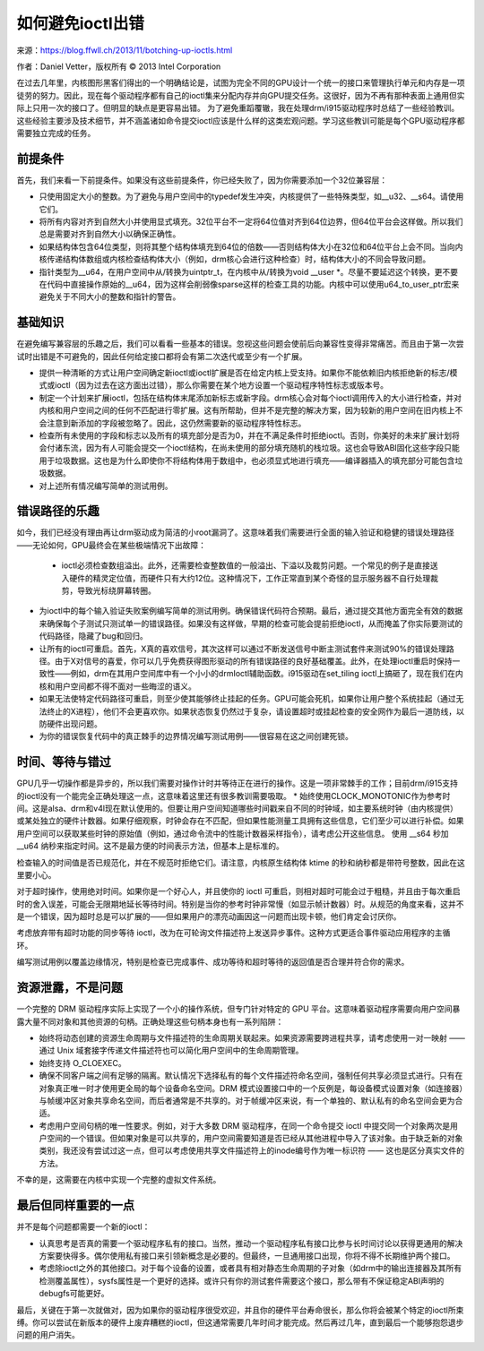 如何避免ioctl出错
==================

来源：https://blog.ffwll.ch/2013/11/botching-up-ioctls.html

作者：Daniel Vetter，版权所有 © 2013 Intel Corporation

在过去几年里，内核图形黑客们得出的一个明确结论是，试图为完全不同的GPU设计一个统一的接口来管理执行单元和内存是一项徒劳的努力。因此，现在每个驱动程序都有自己的ioctl集来分配内存并向GPU提交任务。这很好，因为不再有那种表面上通用但实际上只用一次的接口了。但明显的缺点是更容易出错。
为了避免重蹈覆辙，我在处理drm/i915驱动程序时总结了一些经验教训。这些经验主要涉及技术细节，并不涵盖诸如命令提交ioctl应该是什么样的这类宏观问题。学习这些教训可能是每个GPU驱动程序都需要独立完成的任务。

前提条件
----------

首先，我们来看一下前提条件。如果没有这些前提条件，你已经失败了，因为你需要添加一个32位兼容层：

* 只使用固定大小的整数。为了避免与用户空间中的typedef发生冲突，内核提供了一些特殊类型，如__u32、__s64。请使用它们。
* 将所有内容对齐到自然大小并使用显式填充。32位平台不一定将64位值对齐到64位边界，但64位平台会这样做。所以我们总是需要对齐到自然大小以确保正确性。
* 如果结构体包含64位类型，则将其整个结构体填充到64位的倍数——否则结构体大小在32位和64位平台上会不同。当向内核传递结构体数组或内核检查结构体大小（例如，drm核心会进行这种检查）时，结构体大小的不同会导致问题。
* 指针类型为__u64，在用户空间中从/转换为uintptr_t，在内核中从/转换为void __user *。尽量不要延迟这个转换，更不要在代码中直接操作原始的__u64，因为这样会削弱像sparse这样的检查工具的功能。内核中可以使用u64_to_user_ptr宏来避免关于不同大小的整数和指针的警告。

基础知识
---------

在避免编写兼容层的乐趣之后，我们可以看看一些基本的错误。忽视这些问题会使前后向兼容性变得非常痛苦。而且由于第一次尝试时出错是不可避免的，因此任何给定接口都将会有第二次迭代或至少有一个扩展。

* 提供一种清晰的方式让用户空间确定新ioctl或ioctl扩展是否在给定内核上受支持。如果你不能依赖旧内核拒绝新的标志/模式或ioctl（因为过去在这方面出过错），那么你需要在某个地方设置一个驱动程序特性标志或版本号。
* 制定一个计划来扩展ioctl，包括在结构体末尾添加新标志或新字段。drm核心会对每个ioctl调用传入的大小进行检查，并对内核和用户空间之间的任何不匹配进行零扩展。这有所帮助，但并不是完整的解决方案，因为较新的用户空间在旧内核上不会注意到新添加的字段被忽略了。因此，这仍然需要新的驱动程序特性标志。
* 检查所有未使用的字段和标志以及所有的填充部分是否为0，并在不满足条件时拒绝ioctl。否则，你美好的未来扩展计划将会付诸东流，因为有人可能会提交一个ioctl结构，在尚未使用的部分填充随机的栈垃圾。这也会导致ABI固化这些字段只能用于垃圾数据。这也是为什么即使你不将结构体用于数组中，也必须显式地进行填充——编译器插入的填充部分可能包含垃圾数据。
* 对上述所有情况编写简单的测试用例。
错误路径的乐趣
--------------------

如今，我们已经没有理由再让drm驱动成为简洁的小root漏洞了。这意味着我们需要进行全面的输入验证和稳健的错误处理路径——无论如何，GPU最终会在某些极端情况下出故障：

 * ioctl必须检查数组溢出。此外，还需要检查整数值的一般溢出、下溢以及裁剪问题。一个常见的例子是直接送入硬件的精灵定位值，而硬件只有大约12位。这种情况下，工作正常直到某个奇怪的显示服务器不自行处理裁剪，导致光标绕屏幕转圈。
* 为ioctl中的每个输入验证失败案例编写简单的测试用例。确保错误代码符合预期。最后，通过提交其他方面完全有效的数据来确保每个子测试只测试单一的错误路径。如果没有这样做，早期的检查可能会提前拒绝ioctl，从而掩盖了你实际要测试的代码路径，隐藏了bug和回归。
* 让所有的ioctl可重启。首先，X真的喜欢信号，其次这样可以通过不断发送信号中断主测试套件来测试90%的错误处理路径。由于X对信号的喜爱，你可以几乎免费获得图形驱动的所有错误路径的良好基础覆盖。此外，在处理ioctl重启时保持一致性——例如，drm在其用户空间库中有一个小小的drmIoctl辅助函数。i915驱动在set_tiling ioctl上搞砸了，现在我们在内核和用户空间都不得不面对一些晦涩的语义。
* 如果无法使特定代码路径可重启，则至少使其能够终止挂起的任务。GPU可能会死机，如果你让用户整个系统挂起（通过无法终止的X进程），他们不会更喜欢你。如果状态恢复仍然过于复杂，请设置超时或挂起检查的安全网作为最后一道防线，以防硬件出现问题。
* 为你的错误恢复代码中的真正棘手的边界情况编写测试用例——很容易在这之间创建死锁。
时间、等待与错过
-------------------

GPU几乎一切操作都是异步的，所以我们需要对操作计时并等待正在进行的操作。这是一项非常棘手的工作；目前drm/i915支持的ioctl没有一个能完全正确处理这一点，这意味着这里还有很多教训需要吸取。
* 始终使用CLOCK_MONOTONIC作为参考时间。这是alsa、drm和v4l现在默认使用的。但要让用户空间知道哪些时间戳来自不同的时钟域，如主要系统时钟（由内核提供）或某处独立的硬件计数器。如果仔细观察，时钟会存在不匹配，但如果性能测量工具拥有这些信息，它们至少可以进行补偿。如果用户空间可以获取某些时钟的原始值（例如，通过命令流中的性能计数器采样指令），请考虑公开这些信息。
使用 __s64 秒加 __u64 纳秒来指定时间。这不是最方便的时间表示方法，但基本上是标准的。

检查输入的时间值是否已规范化，并在不规范时拒绝它们。请注意，内核原生结构体 ktime 的秒和纳秒都是带符号整数，因此在这里要小心。

对于超时操作，使用绝对时间。如果你是一个好心人，并且使你的 ioctl 可重启，则相对超时可能会过于粗糙，并且由于每次重启时的舍入误差，可能会无限期地延长等待时间。特别是当你的参考时钟非常慢（如显示帧计数器）时。从规范的角度来看，这并不是一个错误，因为超时总是可以扩展的——但如果用户的漂亮动画因这一问题而出现卡顿，他们肯定会讨厌你。

考虑放弃带有超时功能的同步等待 ioctl，改为在可轮询文件描述符上发送异步事件。这种方式更适合事件驱动应用程序的主循环。

编写测试用例以覆盖边缘情况，特别是检查已完成事件、成功等待和超时等待的返回值是否合理并符合你的需求。

资源泄露，不是问题
----------------------

一个完整的 DRM 驱动程序实际上实现了一个小的操作系统，但专门针对特定的 GPU 平台。这意味着驱动程序需要向用户空间暴露大量不同对象和其他资源的句柄。正确处理这些句柄本身也有一系列陷阱：

* 始终将动态创建的资源生命周期与文件描述符的生命周期关联起来。如果资源需要跨进程共享，请考虑使用一对一映射 —— 通过 Unix 域套接字传递文件描述符也可以简化用户空间中的生命周期管理。
* 始终支持 O_CLOEXEC。
* 确保不同客户端之间有足够的隔离。默认情况下选择私有的每个文件描述符命名空间，强制任何共享必须显式进行。只有在对象真正唯一时才使用更全局的每个设备命名空间。DRM 模式设置接口中的一个反例是，每设备模式设置对象（如连接器）与帧缓冲区对象共享命名空间，而后者通常是不共享的。对于帧缓冲区来说，有一个单独的、默认私有的命名空间会更为合适。
* 考虑用户空间句柄的唯一性要求。例如，对于大多数 DRM 驱动程序，在同一个命令提交 ioctl 中提交同一个对象两次是用户空间的一个错误。但如果对象是可以共享的，用户空间需要知道是否已经从其他进程中导入了该对象。由于缺乏新的对象类别，我还没有尝试过这一点，但可以考虑使用共享文件描述符上的inode编号作为唯一标识符 —— 这也是区分真实文件的方法。
不幸的是，这需要在内核中实现一个完整的虚拟文件系统。

最后但同样重要的一点
-------------------

并不是每个问题都需要一个新的ioctl：

- 认真思考是否真的需要一个驱动程序私有的接口。当然，推动一个驱动程序私有接口比参与长时间讨论以获得更通用的解决方案要快得多。偶尔使用私有接口来引领新概念是必要的。但最终，一旦通用接口出现，你将不得不长期维护两个接口。
- 考虑除ioctl之外的其他接口。对于每个设备的设置，或者具有相对静态生命周期的子对象（如drm中的输出连接器及其所有检测覆盖属性），sysfs属性是一个更好的选择。或许只有你的测试套件需要这个接口，那么带有不保证稳定ABI声明的debugfs可能更好。

最后，关键在于第一次就做对，因为如果你的驱动程序很受欢迎，并且你的硬件平台寿命很长，那么你将会被某个特定的ioctl所束缚。你可以尝试在新版本的硬件上废弃糟糕的ioctl，但这通常需要几年时间才能完成。然后再过几年，直到最后一个能够抱怨退步问题的用户消失。
